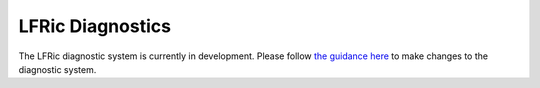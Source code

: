 .. _lfric_diag:

LFRic Diagnostics
=================
The LFRic diagnostic system is currently in development.
Please follow `the guidance here <https://code.metoffice.gov.uk/trac/lfric/wiki/GhaspSupport/Diagnostics_porting>`_
to make changes to the diagnostic system.


.. This seems a pathetic use of a page, but I suspect there will be more details
    here in future.
